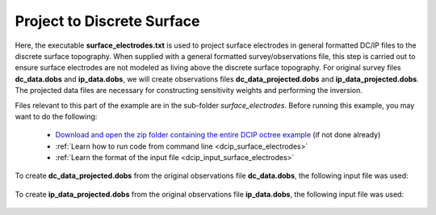 .. _example_projection_general:

Project to Discrete Surface
===========================

Here, the executable **surface_electrodes.txt** is used to project surface electrodes in general formatted DC/IP files to the discrete surface topography. When supplied with a general formatted survey/observations file, this step is carried out to ensure surface electrodes are not modeled as living above the discrete surface topography. For original survey files **dc_data.dobs** and **ip_data.dobs**, we will create observations files **dc_data_projected.dobs** and **ip_data_projected.dobs**. The projected data files are necessary for constructing sensitivity weights and performing the inversion. 

Files relevant to this part of the example are in the sub-folder *surface_electrodes*. Before running this example, you may want to do the following:

	- `Download and open the zip folder containing the entire DCIP octree example <https://github.com/ubcgif/DCIPoctree/raw/master/assets/dcipoctree_example_general.zip>`__ (if not done already)
	- :ref:`Learn how to run code from command line <dcip_surface_electrodes>`
	- :ref:`Learn the format of the input file <dcip_input_surface_electrodes>`


To create **dc_data_projected.dobs** from the original observations file **dc_data.dobs**, the following input file was used:

.. figure:: images/dcsurf_input.png
     :align: center
     :width: 700


To create **ip_data_projected.dobs** from the original observations file **ip_data.dobs**, the following input file was used:

.. figure:: images/ipsurf_input.png
     :align: center
     :width: 700



